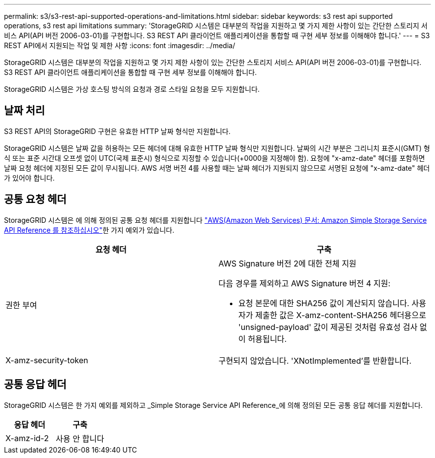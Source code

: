 ---
permalink: s3/s3-rest-api-supported-operations-and-limitations.html 
sidebar: sidebar 
keywords: s3 rest api supported operations, s3 rest api limitations 
summary: 'StorageGRID 시스템은 대부분의 작업을 지원하고 몇 가지 제한 사항이 있는 간단한 스토리지 서비스 API(API 버전 2006-03-01)를 구현합니다. S3 REST API 클라이언트 애플리케이션을 통합할 때 구현 세부 정보를 이해해야 합니다.' 
---
= S3 REST API에서 지원되는 작업 및 제한 사항
:icons: font
:imagesdir: ../media/


[role="lead"]
StorageGRID 시스템은 대부분의 작업을 지원하고 몇 가지 제한 사항이 있는 간단한 스토리지 서비스 API(API 버전 2006-03-01)를 구현합니다. S3 REST API 클라이언트 애플리케이션을 통합할 때 구현 세부 정보를 이해해야 합니다.

StorageGRID 시스템은 가상 호스팅 방식의 요청과 경로 스타일 요청을 모두 지원합니다.



== 날짜 처리

S3 REST API의 StorageGRID 구현은 유효한 HTTP 날짜 형식만 지원합니다.

StorageGRID 시스템은 날짜 값을 허용하는 모든 헤더에 대해 유효한 HTTP 날짜 형식만 지원합니다. 날짜의 시간 부분은 그리니치 표준시(GMT) 형식 또는 표준 시간대 오프셋 없이 UTC(국제 표준시) 형식으로 지정할 수 있습니다(+0000을 지정해야 함). 요청에 "x-amz-date" 헤더를 포함하면 날짜 요청 헤더에 지정된 모든 값이 무시됩니다. AWS 서명 버전 4를 사용할 때는 날짜 헤더가 지원되지 않으므로 서명된 요청에 "x-amz-date" 헤더가 있어야 합니다.



== 공통 요청 헤더

StorageGRID 시스템은 에 의해 정의된 공통 요청 헤더를 지원합니다 http://docs.aws.amazon.com/AmazonS3/latest/API/Welcome.html["AWS(Amazon Web Services) 문서: Amazon Simple Storage Service API Reference 를 참조하십시오"^]한 가지 예외가 있습니다.

|===
| 요청 헤더 | 구축 


 a| 
권한 부여
 a| 
AWS Signature 버전 2에 대한 전체 지원

다음 경우를 제외하고 AWS Signature 버전 4 지원:

* 요청 본문에 대한 SHA256 값이 계산되지 않습니다. 사용자가 제출한 값은 X-amz-content-SHA256 헤더용으로 'unsigned-payload' 값이 제공된 것처럼 유효성 검사 없이 허용됩니다.




 a| 
X-amz-security-token
 a| 
구현되지 않았습니다. 'XNotImplemented'를 반환합니다.

|===


== 공통 응답 헤더

StorageGRID 시스템은 한 가지 예외를 제외하고 _Simple Storage Service API Reference_에 의해 정의된 모든 공통 응답 헤더를 지원합니다.

|===
| 응답 헤더 | 구축 


 a| 
X-amz-id-2
 a| 
사용 안 합니다

|===